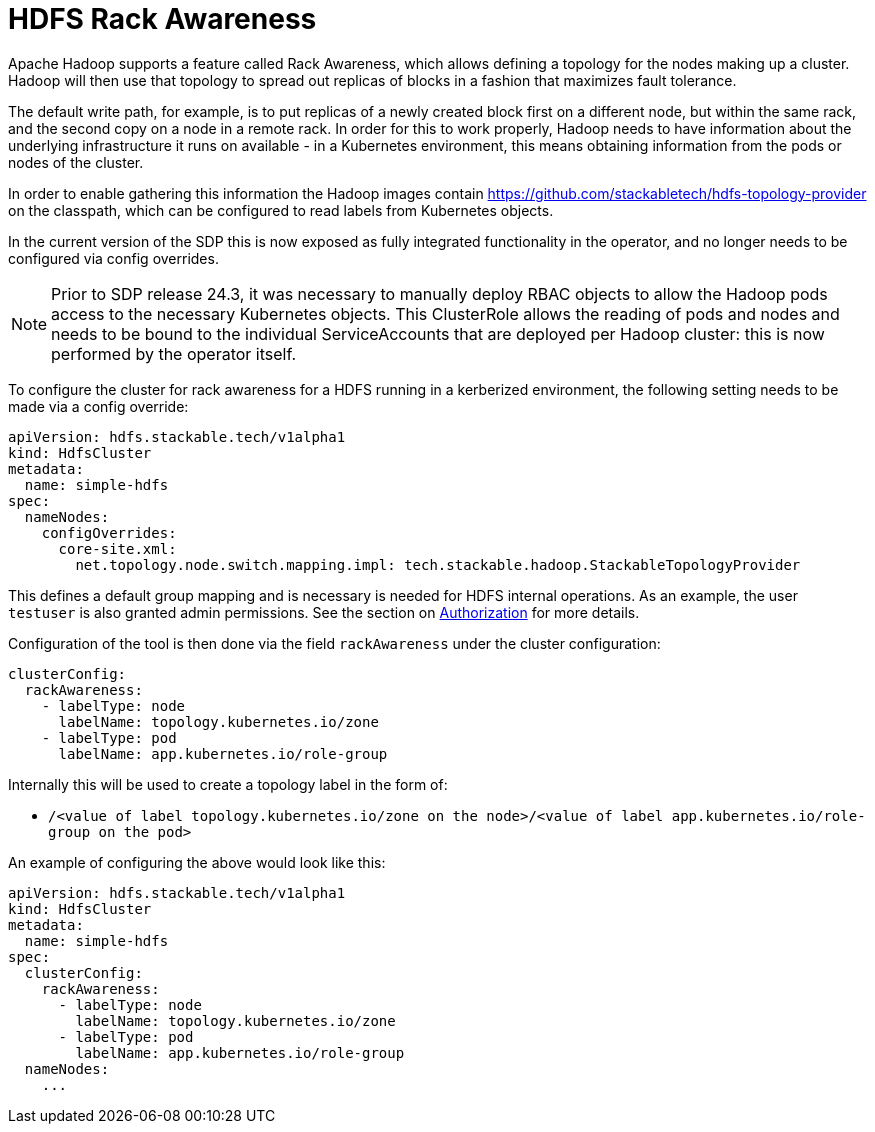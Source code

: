 = HDFS Rack Awareness

Apache Hadoop supports a feature called Rack Awareness, which allows defining a topology for the nodes making up a cluster.
Hadoop will then use that topology to spread out replicas of blocks in a fashion that maximizes fault tolerance.

The default write path, for example, is to put replicas of a newly created block first on a different node, but within the same rack, and the second copy on a node in a remote rack.
In order for this to work properly, Hadoop needs to have information about the underlying infrastructure it runs on available - in a Kubernetes environment, this means obtaining information from the pods or nodes of the cluster.

In order to enable gathering this information the Hadoop images contain https://github.com/stackabletech/hdfs-topology-provider on the classpath, which can be configured to read labels from Kubernetes objects.

In the current version of the SDP this is now exposed as fully integrated functionality in the operator, and no longer needs to be configured via config overrides.

NOTE: Prior to SDP release 24.3, it was necessary to manually deploy RBAC objects to allow the Hadoop pods access to the necessary Kubernetes objects. This ClusterRole allows the reading of pods and nodes and needs to be bound to the individual ServiceAccounts that are deployed per Hadoop cluster: this is now performed by the operator itself.

To configure the cluster for rack awareness for a HDFS running in a kerberized environment, the following setting needs to be made via a config override:

[source,yaml]
----
apiVersion: hdfs.stackable.tech/v1alpha1
kind: HdfsCluster
metadata:
  name: simple-hdfs
spec:
  nameNodes:
    configOverrides:
      core-site.xml:
        net.topology.node.switch.mapping.impl: tech.stackable.hadoop.StackableTopologyProvider
----

This defines a default group mapping and is necessary is needed for HDFS internal operations. As an example, the user `testuser` is also granted admin permissions. See the section on xref:usage-guide/security.adoc#_authorization[Authorization] for more details.

Configuration of the tool is then done via the field `rackAwareness` under the cluster configuration:

[source,yaml]
----
clusterConfig:
  rackAwareness:
    - labelType: node
      labelName: topology.kubernetes.io/zone
    - labelType: pod
      labelName: app.kubernetes.io/role-group
----

Internally this will be used to create a topology label in the form of:

- `/<value of label topology.kubernetes.io/zone on the node>/<value of label app.kubernetes.io/role-group on the pod>`

An example of configuring the above would look like this:

[source,yaml]
----
apiVersion: hdfs.stackable.tech/v1alpha1
kind: HdfsCluster
metadata:
  name: simple-hdfs
spec:
  clusterConfig:
    rackAwareness:
      - labelType: node
        labelName: topology.kubernetes.io/zone
      - labelType: pod
        labelName: app.kubernetes.io/role-group
  nameNodes:
    ...
----
